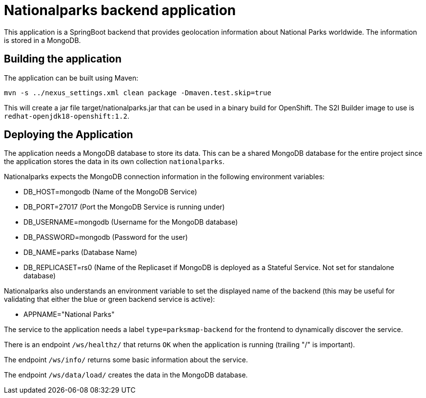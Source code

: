 = Nationalparks backend application

This application is a SpringBoot backend that provides geolocation information about National Parks worldwide. The information is stored in a MongoDB.

== Building the application

The application can be built using Maven:

[source,bash]
----
mvn -s ../nexus_settings.xml clean package -Dmaven.test.skip=true
----

This will create a jar file target/nationalparks.jar that can be used in a binary build for OpenShift. The S2I Builder image to use is `redhat-openjdk18-openshift:1.2`.

== Deploying the Application

The application needs a MongoDB database to store its data. This can be a shared MongoDB database for the entire project since the application stores the data in its own collection `nationalparks`.

Nationalparks expects the MongoDB connection information in the following environment variables:

* DB_HOST=mongodb (Name of the MongoDB Service)
* DB_PORT=27017 (Port the MongoDB Service is running under)
* DB_USERNAME=mongodb (Username for the MongoDB database)
* DB_PASSWORD=mongodb (Password for the user)
* DB_NAME=parks (Database Name)
* DB_REPLICASET=rs0 (Name of the Replicaset if MongoDB is deployed as a Stateful Service. Not set for standalone database)

Nationalparks also understands an environment variable to set the displayed name of the backend (this may be useful for validating that either the blue or green backend service is active):

* APPNAME="National Parks"

The service to the application needs a label `type=parksmap-backend` for the frontend to dynamically discover the service.

There is an endpoint `/ws/healthz/` that returns `OK` when the application is running (trailing "/" is important).

The endpoint `/ws/info/` returns some basic information about the service.

The endpoint `/ws/data/load/` creates the data in the MongoDB database.